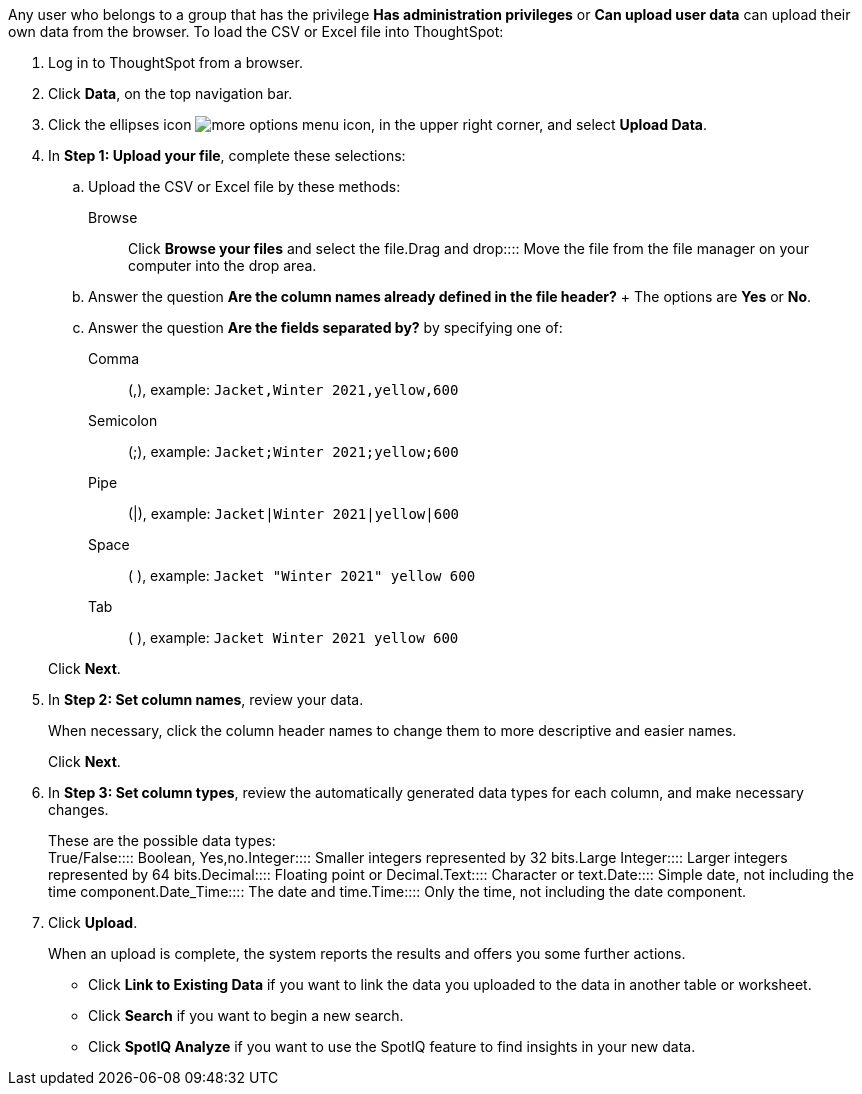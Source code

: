 Any user who belongs to a group that has the privilege *Has administration privileges* or *Can upload user data* can upload their own data from the browser.
To load the CSV or Excel file into ThoughtSpot:

. Log in to ThoughtSpot from a browser.
. Click *Data*, on the top navigation bar.
. Click the ellipses icon image:{{ site.baseurl }}/images/icon-ellipses.png[more options menu icon], in the upper right corner, and select *Upload Data*.
. In *Step 1: Upload your file*, complete these selections:
 .. Upload the CSV or Excel file by these methods:
+++<dlentry>+++Browse::::  Click **Browse your files** and select the file.+++</dlentry>++++++<dlentry>+++Drag and drop::::  Move the file from the file manager on your computer into the drop area.+++</dlentry>+++

 .. Answer the question *Are the column names already defined in the file header?* +  The options are *Yes* or *No*.
 .. Answer the question *Are the fields separated by?* by specifying one of: +

Comma:: (,), example: `Jacket,Winter 2021,yellow,600`

Semicolon:: (;), example: `Jacket;Winter 2021;yellow;600`

Pipe:: (|), example: `Jacket|Winter 2021|yellow|600`

Space:: ( ), example: `Jacket "Winter 2021" yellow 600`

Tab:: ( ), example: `Jacket Winter 2021 yellow 600`

+
Click *Next*.
. In *Step 2: Set column names*, review your data.
+
When necessary, click the column header names to change them to more descriptive and easier names.
+
Click *Next*.

. In *Step 3: Set column types*, review the automatically generated data types for each column, and make necessary changes.
+
These are the possible data types: +
+++<dlentry>+++True/False::::  Boolean, Yes,no.+++</dlentry>++++++<dlentry>+++Integer::::  Smaller integers represented by 32 bits.+++</dlentry>++++++<dlentry>+++Large Integer::::  Larger integers represented by 64 bits.+++</dlentry>++++++<dlentry>+++Decimal::::  Floating point or Decimal.+++</dlentry>++++++<dlentry>+++Text::::  Character or text.+++</dlentry>++++++<dlentry>+++Date::::  Simple date, not including the time component.+++</dlentry>++++++<dlentry>+++Date_Time::::  The date and time.+++</dlentry>++++++<dlentry>+++Time::::  Only the time, not including the date component.+++</dlentry>+++

. Click *Upload*.
+
When an upload is complete, the system reports the results and offers you some further actions.

 ** Click *Link to Existing Data* if you want to link the data you uploaded to the data in another table or worksheet.
 ** Click *Search* if you want to begin a new search.
 ** Click *SpotIQ Analyze* if you want to use the SpotIQ feature to find insights in your new data.
